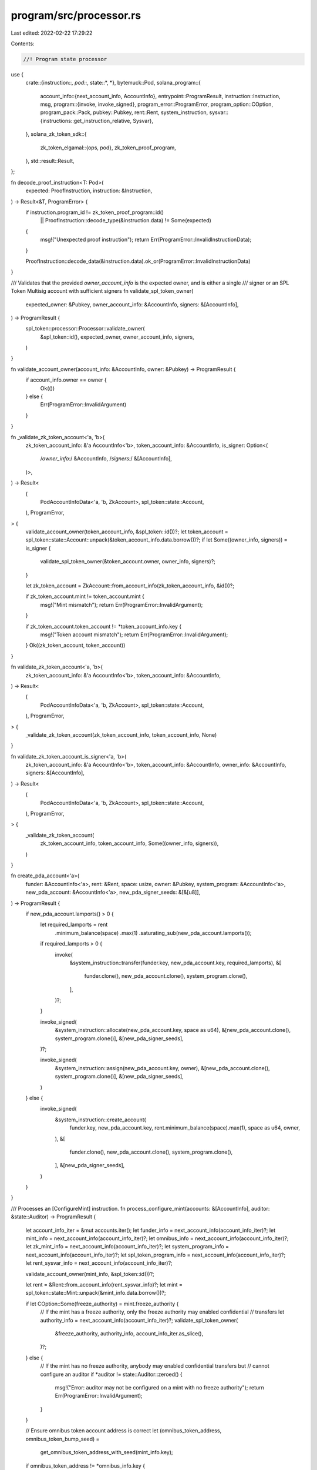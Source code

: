 program/src/processor.rs
========================

Last edited: 2022-02-22 17:29:22

Contents:

.. code-block:: rs

    //! Program state processor

use {
    crate::{instruction::*, pod::*, state::*, *},
    bytemuck::Pod,
    solana_program::{
        account_info::{next_account_info, AccountInfo},
        entrypoint::ProgramResult,
        instruction::Instruction,
        msg,
        program::{invoke, invoke_signed},
        program_error::ProgramError,
        program_option::COption,
        program_pack::Pack,
        pubkey::Pubkey,
        rent::Rent,
        system_instruction,
        sysvar::{instructions::get_instruction_relative, Sysvar},
    },
    solana_zk_token_sdk::{
        zk_token_elgamal::{ops, pod},
        zk_token_proof_program,
    },
    std::result::Result,
};

fn decode_proof_instruction<T: Pod>(
    expected: ProofInstruction,
    instruction: &Instruction,
) -> Result<&T, ProgramError> {
    if instruction.program_id != zk_token_proof_program::id()
        || ProofInstruction::decode_type(&instruction.data) != Some(expected)
    {
        msg!("Unexpected proof instruction");
        return Err(ProgramError::InvalidInstructionData);
    }

    ProofInstruction::decode_data(&instruction.data).ok_or(ProgramError::InvalidInstructionData)
}

/// Validates that the provided `owner_account_info` is the expected owner, and is either a single
/// signer or an SPL Token Multisig account with sufficient signers
fn validate_spl_token_owner(
    expected_owner: &Pubkey,
    owner_account_info: &AccountInfo,
    signers: &[AccountInfo],
) -> ProgramResult {
    spl_token::processor::Processor::validate_owner(
        &spl_token::id(),
        expected_owner,
        owner_account_info,
        signers,
    )
}

fn validate_account_owner(account_info: &AccountInfo, owner: &Pubkey) -> ProgramResult {
    if account_info.owner == owner {
        Ok(())
    } else {
        Err(ProgramError::InvalidArgument)
    }
}

fn _validate_zk_token_account<'a, 'b>(
    zk_token_account_info: &'a AccountInfo<'b>,
    token_account_info: &AccountInfo,
    is_signer: Option<(
        /*owner_info:*/ &AccountInfo,
        /*signers:*/ &[AccountInfo],
    )>,
) -> Result<
    (
        PodAccountInfoData<'a, 'b, ZkAccount>,
        spl_token::state::Account,
    ),
    ProgramError,
> {
    validate_account_owner(token_account_info, &spl_token::id())?;
    let token_account = spl_token::state::Account::unpack(&token_account_info.data.borrow())?;
    if let Some((owner_info, signers)) = is_signer {
        validate_spl_token_owner(&token_account.owner, owner_info, signers)?;
    }

    let zk_token_account = ZkAccount::from_account_info(zk_token_account_info, &id())?;

    if zk_token_account.mint != token_account.mint {
        msg!("Mint mismatch");
        return Err(ProgramError::InvalidArgument);
    }

    if zk_token_account.token_account != *token_account_info.key {
        msg!("Token account mismatch");
        return Err(ProgramError::InvalidArgument);
    }
    Ok((zk_token_account, token_account))
}

fn validate_zk_token_account<'a, 'b>(
    zk_token_account_info: &'a AccountInfo<'b>,
    token_account_info: &AccountInfo,
) -> Result<
    (
        PodAccountInfoData<'a, 'b, ZkAccount>,
        spl_token::state::Account,
    ),
    ProgramError,
> {
    _validate_zk_token_account(zk_token_account_info, token_account_info, None)
}

fn validate_zk_token_account_is_signer<'a, 'b>(
    zk_token_account_info: &'a AccountInfo<'b>,
    token_account_info: &AccountInfo,
    owner_info: &AccountInfo,
    signers: &[AccountInfo],
) -> Result<
    (
        PodAccountInfoData<'a, 'b, ZkAccount>,
        spl_token::state::Account,
    ),
    ProgramError,
> {
    _validate_zk_token_account(
        zk_token_account_info,
        token_account_info,
        Some((owner_info, signers)),
    )
}

fn create_pda_account<'a>(
    funder: &AccountInfo<'a>,
    rent: &Rent,
    space: usize,
    owner: &Pubkey,
    system_program: &AccountInfo<'a>,
    new_pda_account: &AccountInfo<'a>,
    new_pda_signer_seeds: &[&[u8]],
) -> ProgramResult {
    if new_pda_account.lamports() > 0 {
        let required_lamports = rent
            .minimum_balance(space)
            .max(1)
            .saturating_sub(new_pda_account.lamports());

        if required_lamports > 0 {
            invoke(
                &system_instruction::transfer(funder.key, new_pda_account.key, required_lamports),
                &[
                    funder.clone(),
                    new_pda_account.clone(),
                    system_program.clone(),
                ],
            )?;
        }

        invoke_signed(
            &system_instruction::allocate(new_pda_account.key, space as u64),
            &[new_pda_account.clone(), system_program.clone()],
            &[new_pda_signer_seeds],
        )?;

        invoke_signed(
            &system_instruction::assign(new_pda_account.key, owner),
            &[new_pda_account.clone(), system_program.clone()],
            &[new_pda_signer_seeds],
        )
    } else {
        invoke_signed(
            &system_instruction::create_account(
                funder.key,
                new_pda_account.key,
                rent.minimum_balance(space).max(1),
                space as u64,
                owner,
            ),
            &[
                funder.clone(),
                new_pda_account.clone(),
                system_program.clone(),
            ],
            &[new_pda_signer_seeds],
        )
    }
}

/// Processes an [ConfigureMint] instruction.
fn process_configure_mint(accounts: &[AccountInfo], auditor: &state::Auditor) -> ProgramResult {
    let account_info_iter = &mut accounts.iter();
    let funder_info = next_account_info(account_info_iter)?;
    let mint_info = next_account_info(account_info_iter)?;
    let omnibus_info = next_account_info(account_info_iter)?;
    let zk_mint_info = next_account_info(account_info_iter)?;
    let system_program_info = next_account_info(account_info_iter)?;
    let spl_token_program_info = next_account_info(account_info_iter)?;
    let rent_sysvar_info = next_account_info(account_info_iter)?;

    validate_account_owner(mint_info, &spl_token::id())?;

    let rent = &Rent::from_account_info(rent_sysvar_info)?;
    let mint = spl_token::state::Mint::unpack(&mint_info.data.borrow())?;

    if let COption::Some(freeze_authority) = mint.freeze_authority {
        // If the mint has a freeze authority, only the freeze authority may enabled confidential
        // transfers
        let authority_info = next_account_info(account_info_iter)?;
        validate_spl_token_owner(
            &freeze_authority,
            authority_info,
            account_info_iter.as_slice(),
        )?;
    } else {
        // If the mint has no freeze authority, anybody may enabled confidential transfers but
        // cannot configure an auditor
        if *auditor != state::Auditor::zeroed() {
            msg!("Error: auditor may not be configured on a mint with no freeze authority");
            return Err(ProgramError::InvalidArgument);
        }
    }

    // Ensure omnibus token account address is correct
    let (omnibus_token_address, omnibus_token_bump_seed) =
        get_omnibus_token_address_with_seed(mint_info.key);

    if omnibus_token_address != *omnibus_info.key {
        msg!("Error: Omnibus token address does not match derivation");
        return Err(ProgramError::InvalidArgument);
    }

    let omnibus_token_account_signer_seeds: &[&[_]] = &[
        &mint_info.key.to_bytes(),
        br"omnibus",
        &[omnibus_token_bump_seed],
    ];

    // Ensure zk mint address is correct
    let (zk_mint_address, zk_mint_bump_seed) = get_zk_mint_address_with_seed(mint_info.key);
    if zk_mint_address != *zk_mint_info.key {
        msg!("Error: mint address does not match derivation");
        return Err(ProgramError::InvalidArgument);
    }

    let auditor_account_signer_seeds: &[&[_]] =
        &[&mint_info.key.to_bytes(), br"zk_mint", &[zk_mint_bump_seed]];

    msg!("Creating omnibus token account: {}", omnibus_info.key);
    create_pda_account(
        funder_info,
        rent,
        spl_token::state::Account::get_packed_len(),
        &spl_token::id(),
        system_program_info,
        omnibus_info,
        omnibus_token_account_signer_seeds,
    )?;
    invoke(
        &spl_token::instruction::initialize_account2(
            &spl_token::id(),
            omnibus_info.key,
            mint_info.key,
            omnibus_info.key,
        )?,
        &[
            omnibus_info.clone(),
            mint_info.clone(),
            spl_token_program_info.clone(),
            rent_sysvar_info.clone(),
        ],
    )?;

    msg!("Creating zk mint account: {}", zk_mint_info.key);
    create_pda_account(
        funder_info,
        rent,
        ZkMint::get_packed_len(),
        &id(),
        system_program_info,
        zk_mint_info,
        auditor_account_signer_seeds,
    )?;

    let mut zk_mint = ZkMint::from_account_info(zk_mint_info, &id())?.into_mut();
    zk_mint.mint = *mint_info.key;
    zk_mint.auditor = *auditor;
    Ok(())
}

/// Processes an [UpdateAuditor] instruction.
fn process_update_auditor(accounts: &[AccountInfo], new_auditor: &state::Auditor) -> ProgramResult {
    let account_info_iter = &mut accounts.iter();
    let zk_mint_info = next_account_info(account_info_iter)?;
    let mint_info = next_account_info(account_info_iter)?;

    validate_account_owner(mint_info, &spl_token::id())?;
    let mint = spl_token::state::Mint::unpack(&mint_info.data.borrow())?;

    if let COption::Some(freeze_authority) = mint.freeze_authority {
        // If the mint has a freeze authority, only the freeze authority may enabled confidential
        // transfers
        let authority_info = next_account_info(account_info_iter)?;
        validate_spl_token_owner(
            &freeze_authority,
            authority_info,
            account_info_iter.as_slice(),
        )?;
    } else {
        msg!("Error: auditor may not be updated on a mint with no freeze authority");
        return Err(ProgramError::InvalidArgument);
    }

    let mut zk_mint = ZkMint::from_account_info(zk_mint_info, &id())?.into_mut();

    if zk_mint.mint != *mint_info.key {
        msg!("Error: Mint mismatch");
        return Err(ProgramError::InvalidArgument);
    }

    if zk_mint.auditor.auditor_enabled() {
        zk_mint.auditor = *new_auditor;
        Ok(())
    } else {
        // Once the auditor is disabled it cannot be re-enabled
        msg!("Error: auditor is disabled");
        Err(ProgramError::InvalidAccountData)
    }
}

/// Processes an [ConfigureAccount] instruction.
fn process_configure_account(
    accounts: &[AccountInfo],
    data: &ConfigureAccountInstructionData,
) -> ProgramResult {
    let account_info_iter = &mut accounts.iter();
    let funder_info = next_account_info(account_info_iter)?;
    let zk_token_account_info = next_account_info(account_info_iter)?;
    let token_account_info = next_account_info(account_info_iter)?;
    let system_program_info = next_account_info(account_info_iter)?;
    let rent_sysvar_info = next_account_info(account_info_iter)?;
    let owner_info = next_account_info(account_info_iter)?;

    validate_account_owner(token_account_info, &spl_token::id())?;
    let token_account = spl_token::state::Account::unpack(&token_account_info.data.borrow())?;
    validate_spl_token_owner(
        &token_account.owner,
        owner_info,
        account_info_iter.as_slice(),
    )?;

    // Ensure confidential account address derivation is correct
    let (zk_token_account_address, zk_token_account_bump_seed) =
        get_zk_token_address_with_seed(&token_account.mint, token_account_info.key);
    if zk_token_account_address != *zk_token_account_info.key {
        msg!("Error: zk token address does not match seed derivation");
        return Err(ProgramError::InvalidSeeds);
    }

    let confidential_token_account_signer_seeds: &[&[_]] = &[
        &token_account.mint.to_bytes(),
        &token_account_info.key.to_bytes(),
        br"zk_account",
        &[zk_token_account_bump_seed],
    ];

    let rent = &Rent::from_account_info(rent_sysvar_info)?;

    msg!("Creating zk account: {}", zk_token_account_info.key);
    create_pda_account(
        funder_info,
        rent,
        ZkAccount::get_packed_len(),
        &id(),
        system_program_info,
        zk_token_account_info,
        confidential_token_account_signer_seeds,
    )?;

    let mut zk_token_account =
        ZkAccount::from_account_info(zk_token_account_info, &id())?.into_mut();
    zk_token_account.mint = token_account.mint;
    zk_token_account.token_account = *token_account_info.key;
    zk_token_account.elgamal_pk = data.elgamal_pk;

    /*
        An ElGamal ciphertext is of the form
          ElGamalCiphertext {
            msg_comm: r * H + x * G
            decrypt_handle: r * P
          }

        where
        - G, H: constants for the system (RistrettoPoint)
        - P: ElGamal public key component (RistrettoPoint)
        - r: encryption randomness (Scalar)
        - x: message (Scalar)

        Upon receiving a `ConfigureAccount` instruction, the ZK Token program should encrypt x=0 (i.e.
        Scalar::zero()) and store it as `pending_balance` and `available_balance`.

        For regular encryption, it is important that r is generated from a proper randomness source. But
        for the `ConfigureAccount` instruction, it is already known that x is always 0. So r can just be
        set Scalar::zero().

        This means that the ElGamalCiphertext should simply be
          ElGamalCiphertext {
            msg_comm: 0 * H + 0 * G = 0
            decrypt_handle: 0 * P = 0
          }

        This should just be encoded as [0; 64]
    */
    zk_token_account.pending_balance = pod::ElGamalCiphertext::zeroed();
    zk_token_account.available_balance = pod::ElGamalCiphertext::zeroed();
    zk_token_account.decryptable_available_balance = data.decryptable_zero_balance;

    Ok(())
}

/// Processes an [CloseAccount] instruction.
fn process_close_account(accounts: &[AccountInfo], proof_instruction_offset: i64) -> ProgramResult {
    let account_info_iter = &mut accounts.iter();
    let zk_token_account_info = next_account_info(account_info_iter)?;
    let token_account_info = next_account_info(account_info_iter)?;
    let reclaim_info = next_account_info(account_info_iter)?;
    let instructions_sysvar_info = next_account_info(account_info_iter)?;
    let owner_info = next_account_info(account_info_iter)?;

    let (zk_token_account, _token_account) = validate_zk_token_account_is_signer(
        zk_token_account_info,
        token_account_info,
        owner_info,
        account_info_iter.as_slice(),
    )?;

    let previous_instruction =
        get_instruction_relative(proof_instruction_offset, instructions_sysvar_info)?;
    let data = decode_proof_instruction::<CloseAccountData>(
        ProofInstruction::VerifyCloseAccount,
        &previous_instruction,
    )?;

    if zk_token_account.pending_balance != pod::ElGamalCiphertext::zeroed() {
        msg!("Pending balance is not zero");
        return Err(ProgramError::InvalidAccountData);
    }

    if zk_token_account.available_balance != data.ciphertext {
        msg!("Available balance mismatch");
        return Err(ProgramError::InvalidInstructionData);
    }

    // Zero account data
    *zk_token_account.into_mut() = ZkAccount::zeroed();

    // Drain lamports
    let dest_starting_lamports = reclaim_info.lamports();
    **reclaim_info.lamports.borrow_mut() = dest_starting_lamports
        .checked_add(zk_token_account_info.lamports())
        .ok_or(ProgramError::InvalidAccountData)?;
    **zk_token_account_info.lamports.borrow_mut() = 0;

    Ok(())
}

/// Processes a [Deposit] instruction.
fn process_deposit(accounts: &[AccountInfo], amount: u64, decimals: u8) -> ProgramResult {
    let account_info_iter = &mut accounts.iter();

    let source_token_account_info = next_account_info(account_info_iter)?;
    let zk_token_account_info = next_account_info(account_info_iter)?;
    let token_account_info = next_account_info(account_info_iter)?;
    let omnibus_info = next_account_info(account_info_iter)?;
    let mint_info = next_account_info(account_info_iter)?;
    let spl_token_program_info = next_account_info(account_info_iter)?;
    let owner_info = next_account_info(account_info_iter)?;
    let signers = account_info_iter.as_slice();

    let (zk_token_account, token_account) =
        validate_zk_token_account(zk_token_account_info, token_account_info)?;

    if token_account.is_frozen() {
        msg!("Error: Account frozen");
        return Err(ProgramError::InvalidAccountData);
    }

    if !bool::from(&zk_token_account.allow_balance_credits) {
        msg!("Error: deposit instruction disabled");
        return Err(ProgramError::InvalidArgument);
    }

    // Ensure omnibus token account address derivation is correct
    if get_omnibus_token_address(mint_info.key) != *omnibus_info.key {
        msg!("Error: Omnibus token address does not match seed derivation");
        return Err(ProgramError::InvalidSeeds);
    }

    // Deposit the tokens into the omnibus account
    let signer_pubkeys = signers.iter().map(|ai| ai.key).collect::<Vec<_>>();
    let mut accounts = vec![
        source_token_account_info.clone(),
        mint_info.clone(),
        omnibus_info.clone(),
        owner_info.clone(),
        spl_token_program_info.clone(),
    ];
    for signer in signers {
        accounts.push(signer.clone());
    }
    invoke(
        &spl_token::instruction::transfer_checked(
            &spl_token::id(),
            source_token_account_info.key,
            mint_info.key,
            omnibus_info.key,
            owner_info.key,
            signer_pubkeys.as_slice(),
            amount,
            decimals,
        )?,
        &accounts,
    )?;

    let mut zk_token_account = zk_token_account.into_mut();
    zk_token_account.pending_balance = ops::add_to(&zk_token_account.pending_balance, amount)
        .ok_or(ProgramError::InvalidInstructionData)?;

    zk_token_account.pending_balance_credit_counter =
        (u64::from(zk_token_account.pending_balance_credit_counter) + 1).into();

    Ok(())
}

/// Processes a [Withdraw] instruction.
fn process_withdraw(
    accounts: &[AccountInfo],
    amount: u64,
    decimals: u8,
    new_decryptable_available_balance: pod::AeCiphertext,
    proof_instruction_offset: i64,
) -> ProgramResult {
    let account_info_iter = &mut accounts.iter();

    let zk_token_account_info = next_account_info(account_info_iter)?;
    let token_account_info = next_account_info(account_info_iter)?;
    let dest_token_account_info = next_account_info(account_info_iter)?;
    let mint_info = next_account_info(account_info_iter)?;
    let omnibus_info = next_account_info(account_info_iter)?;
    let spl_token_program_info = next_account_info(account_info_iter)?;
    let instructions_sysvar_info = next_account_info(account_info_iter)?;
    let owner_info = next_account_info(account_info_iter)?;

    let (zk_token_account, token_account) = validate_zk_token_account_is_signer(
        zk_token_account_info,
        token_account_info,
        owner_info,
        account_info_iter.as_slice(),
    )?;

    if token_account.is_frozen() {
        msg!("Error: Account frozen");
        return Err(ProgramError::InvalidAccountData);
    }

    let previous_instruction =
        get_instruction_relative(proof_instruction_offset, instructions_sysvar_info)?;

    let data = decode_proof_instruction::<WithdrawData>(
        ProofInstruction::VerifyWithdraw,
        &previous_instruction,
    )?;

    let mut zk_token_account = zk_token_account.into_mut();
    zk_token_account.available_balance =
        ops::subtract_from(&zk_token_account.available_balance, amount)
            .ok_or(ProgramError::InvalidInstructionData)?;

    if zk_token_account.available_balance != data.final_ciphertext {
        msg!("Available balance mismatch");
        return Err(ProgramError::InvalidInstructionData);
    }

    zk_token_account.decryptable_available_balance = new_decryptable_available_balance;

    // Ensure omnibus token account address derivation is correct
    let (omnibus_token_address, omnibus_token_bump_seed) =
        get_omnibus_token_address_with_seed(mint_info.key);
    if omnibus_token_address != *omnibus_info.key {
        msg!("Error: Omnibus token address does not match seed derivation");
        return Err(ProgramError::InvalidSeeds);
    }

    let omnibus_token_account_signer_seeds: &[&[_]] = &[
        &mint_info.key.to_bytes(),
        br"omnibus",
        &[omnibus_token_bump_seed],
    ];

    // Withdraw tokens from the omnibus account
    invoke_signed(
        &spl_token::instruction::transfer_checked(
            &spl_token::id(),
            omnibus_info.key,
            mint_info.key,
            dest_token_account_info.key,
            omnibus_info.key,
            &[],
            amount,
            decimals,
        )?,
        &[
            omnibus_info.clone(),
            mint_info.clone(),
            dest_token_account_info.clone(),
            omnibus_info.clone(),
            spl_token_program_info.clone(),
        ],
        &[omnibus_token_account_signer_seeds],
    )?;

    Ok(())
}
/// Processes a [Transfer] instruction.
fn process_transfer(
    accounts: &[AccountInfo],
    new_source_decryptable_available_balance: pod::AeCiphertext,
    proof_instruction_offset: i64,
) -> ProgramResult {
    let account_info_iter = &mut accounts.iter();
    let zk_token_account_info = next_account_info(account_info_iter)?;
    let token_account_info = next_account_info(account_info_iter)?;
    let receiver_zk_token_account_info = next_account_info(account_info_iter)?;
    let receiver_token_account_info = next_account_info(account_info_iter)?;
    let zk_mint_info = next_account_info(account_info_iter)?;
    let instructions_sysvar_info = next_account_info(account_info_iter)?;
    let owner_info = next_account_info(account_info_iter)?;

    let (zk_token_account, token_account) = validate_zk_token_account_is_signer(
        zk_token_account_info,
        token_account_info,
        owner_info,
        account_info_iter.as_slice(),
    )?;

    let (receiver_zk_token_account, receiver_token_account) =
        validate_zk_token_account(receiver_zk_token_account_info, receiver_token_account_info)?;

    let zk_mint = ZkMint::from_account_info(zk_mint_info, &id())?;

    if zk_token_account.mint != receiver_zk_token_account.mint
        || zk_token_account.mint != zk_mint.mint
    {
        msg!("Mint mismatch");
        return Err(ProgramError::InvalidArgument);
    }

    if token_account.is_frozen() || receiver_token_account.is_frozen() {
        msg!("Error: Account frozen");
        return Err(ProgramError::InvalidAccountData);
    }

    if !bool::from(&receiver_zk_token_account.allow_balance_credits) {
        msg!("Error: transfer instruction disabled");
        return Err(ProgramError::InvalidArgument);
    }

    let previous_instruction =
        get_instruction_relative(proof_instruction_offset, instructions_sysvar_info)?;
    let data = decode_proof_instruction::<TransferData>(
        ProofInstruction::VerifyTransfer,
        &previous_instruction,
    )?;

    if data.transfer_pubkeys.source != zk_token_account.elgamal_pk
        || data.transfer_pubkeys.dest != receiver_zk_token_account.elgamal_pk
        || (zk_mint.auditor.auditor_enabled()
            && data.transfer_pubkeys.auditor != zk_mint.auditor.auditor_pk)
    {
        msg!("Error: ElGamal public key mismatch");
        return Err(ProgramError::InvalidArgument);
    }

    let new_source_available_balance = {
        // Combine commitments and handles
        let source_lo_ct = pod::ElGamalCiphertext::from((
            data.ciphertext_lo.commitment,
            data.ciphertext_lo.source,
        ));
        let source_hi_ct = pod::ElGamalCiphertext::from((
            data.ciphertext_hi.commitment,
            data.ciphertext_hi.source,
        ));

        ops::subtract_with_lo_hi(
            &zk_token_account.available_balance,
            &source_lo_ct,
            &source_hi_ct,
        )
        .ok_or(ProgramError::InvalidInstructionData)?
    };

    let new_receiver_pending_balance = {
        let dest_lo_ct =
            pod::ElGamalCiphertext::from((data.ciphertext_lo.commitment, data.ciphertext_lo.dest));

        let dest_hi_ct =
            pod::ElGamalCiphertext::from((data.ciphertext_hi.commitment, data.ciphertext_hi.dest));

        ops::add_with_lo_hi(
            &receiver_zk_token_account.pending_balance,
            &dest_lo_ct,
            &dest_hi_ct,
        )
        .ok_or(ProgramError::InvalidInstructionData)?
    };

    let new_receiver_pending_balance_credit_counter =
        (u64::from(receiver_zk_token_account.pending_balance_credit_counter) + 1).into();

    let receiver_zk_token_account =
        if zk_token_account_info.key == receiver_zk_token_account_info.key {
            drop(receiver_zk_token_account);
            None
        } else {
            Some(receiver_zk_token_account.into_mut())
        };

    let mut zk_token_account = zk_token_account.into_mut();

    zk_token_account.available_balance = new_source_available_balance;
    zk_token_account.decryptable_available_balance = new_source_decryptable_available_balance;

    let mut receiver_zk_token_account = receiver_zk_token_account.unwrap_or(zk_token_account);

    receiver_zk_token_account.pending_balance = new_receiver_pending_balance;
    receiver_zk_token_account.pending_balance_credit_counter =
        new_receiver_pending_balance_credit_counter;

    Ok(())
}

/// Processes an [ApplyPendingBalance] instruction.
fn process_apply_pending_balance(
    accounts: &[AccountInfo],
    expected_pending_balance_credit_counter: PodU64,
    new_decryptable_available_balance: pod::AeCiphertext,
) -> ProgramResult {
    let account_info_iter = &mut accounts.iter();

    let zk_token_account_info = next_account_info(account_info_iter)?;
    let token_account_info = next_account_info(account_info_iter)?;
    let owner_info = next_account_info(account_info_iter)?;

    let (zk_token_account, _token_account) = validate_zk_token_account_is_signer(
        zk_token_account_info,
        token_account_info,
        owner_info,
        account_info_iter.as_slice(),
    )?;

    let mut zk_token_account = zk_token_account.into_mut();

    zk_token_account.available_balance = ops::add(
        &zk_token_account.available_balance,
        &zk_token_account.pending_balance,
    )
    .ok_or(ProgramError::InvalidInstructionData)?;

    zk_token_account.actual_pending_balance_credit_counter =
        zk_token_account.pending_balance_credit_counter;
    zk_token_account.expected_pending_balance_credit_counter =
        expected_pending_balance_credit_counter;
    zk_token_account.decryptable_available_balance = new_decryptable_available_balance;
    zk_token_account.pending_balance = pod::ElGamalCiphertext::zeroed();

    Ok(())
}

/// Processes an [EnableBalanceCredits] instruction.
fn process_enable_balance_credits(accounts: &[AccountInfo]) -> ProgramResult {
    let account_info_iter = &mut accounts.iter();

    let zk_token_account_info = next_account_info(account_info_iter)?;
    let token_account_info = next_account_info(account_info_iter)?;
    let zk_mint_info = next_account_info(account_info_iter)?;
    let owner_info = next_account_info(account_info_iter)?;

    let (zk_token_account, token_account) =
        validate_zk_token_account(zk_token_account_info, token_account_info)?;

    // Ensure zk mint address is correct
    let zk_mint_address = get_zk_mint_address(&zk_token_account.mint);
    if zk_mint_address != *zk_mint_info.key {
        msg!("Error: zk mint address does not match derivation");
        return Err(ProgramError::InvalidArgument);
    }

    let zk_mint = ZkMint::from_account_info(zk_mint_info, &id())?;
    let authority = zk_mint
        .auditor
        .maybe_enable_balance_credits_authority()
        .unwrap_or(&token_account.owner);

    validate_spl_token_owner(authority, owner_info, account_info_iter.as_slice())?;

    zk_token_account.into_mut().allow_balance_credits = true.into();
    Ok(())
}

/// Processes an [DisableBalanceCredits] instruction.
fn process_disable_balance_credits(accounts: &[AccountInfo]) -> ProgramResult {
    let account_info_iter = &mut accounts.iter();

    let zk_token_account_info = next_account_info(account_info_iter)?;
    let token_account_info = next_account_info(account_info_iter)?;
    let owner_info = next_account_info(account_info_iter)?;

    let (zk_token_account, _token_account) = validate_zk_token_account_is_signer(
        zk_token_account_info,
        token_account_info,
        owner_info,
        account_info_iter.as_slice(),
    )?;

    zk_token_account.into_mut().allow_balance_credits = false.into();

    Ok(())
}

pub fn process_instruction(
    _program_id: &Pubkey,
    accounts: &[AccountInfo],
    input: &[u8],
) -> ProgramResult {
    match decode_instruction_type(input)? {
        ZkTokenInstruction::ConfigureMint => {
            msg!("ConfigureMint!");
            process_configure_mint(accounts, decode_instruction_data::<state::Auditor>(input)?)
        }
        ZkTokenInstruction::UpdateAuditor => {
            msg!("UpdateAuditor");
            process_update_auditor(accounts, decode_instruction_data::<state::Auditor>(input)?)
        }
        ZkTokenInstruction::ConfigureAccount => {
            msg!("ConfigureAccount");
            process_configure_account(
                accounts,
                decode_instruction_data::<ConfigureAccountInstructionData>(input)?,
            )
        }
        ZkTokenInstruction::CloseAccount => {
            msg!("CloseAccount");
            let data = decode_instruction_data::<CloseInstructionData>(input)?;
            process_close_account(accounts, data.proof_instruction_offset as i64)
        }
        ZkTokenInstruction::Deposit => {
            msg!("Deposit");
            let data = decode_instruction_data::<DepositInstructionData>(input)?;
            process_deposit(accounts, data.amount.into(), data.decimals)
        }
        ZkTokenInstruction::Withdraw => {
            msg!("Withdraw");
            let data = decode_instruction_data::<WithdrawInstructionData>(input)?;
            process_withdraw(
                accounts,
                data.amount.into(),
                data.decimals,
                data.new_decryptable_available_balance,
                data.proof_instruction_offset as i64,
            )
        }
        ZkTokenInstruction::Transfer => {
            msg!("Transfer");
            let data = decode_instruction_data::<TransferInstructionData>(input)?;
            process_transfer(
                accounts,
                data.new_source_decryptable_available_balance,
                data.proof_instruction_offset as i64,
            )
        }
        ZkTokenInstruction::ApplyPendingBalance => {
            msg!("ApplyPendingBalance");

            let data = decode_instruction_data::<ApplyPendingBalanceData>(input)?;

            process_apply_pending_balance(
                accounts,
                data.expected_pending_balance_credit_counter,
                data.new_decryptable_available_balance,
            )
        }
        ZkTokenInstruction::DisableBalanceCredits => {
            msg!("DisableBalanceCredits");
            process_disable_balance_credits(accounts)
        }
        ZkTokenInstruction::EnableBalanceCredits => {
            msg!("EnableBalanceCredits");
            process_enable_balance_credits(accounts)
        }
    }
}


